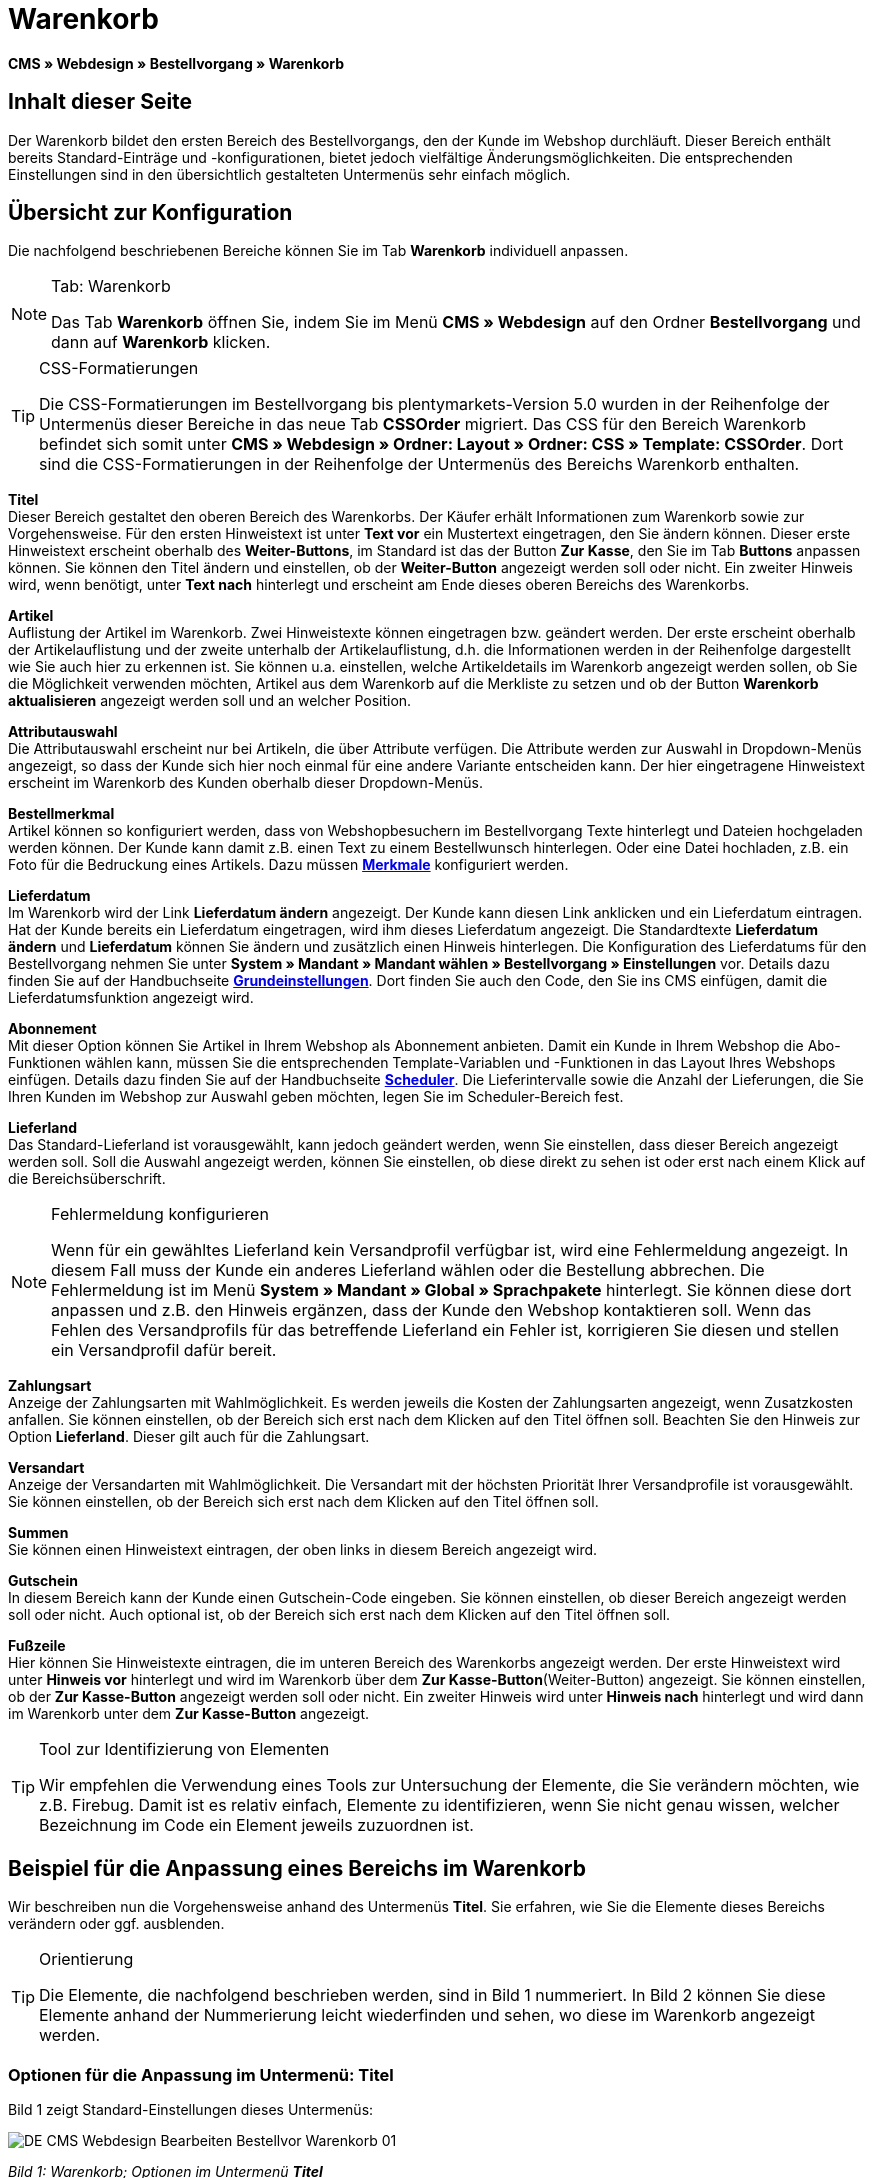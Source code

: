 = Warenkorb
:lang: de
// include::{includedir}/_header.adoc[]
:position: 10

**CMS » Webdesign » Bestellvorgang » Warenkorb**

== Inhalt dieser Seite

Der Warenkorb bildet den ersten Bereich des Bestellvorgangs, den der Kunde im Webshop durchläuft. Dieser Bereich enthält bereits Standard-Einträge und -konfigurationen, bietet jedoch vielfältige Änderungsmöglichkeiten. Die entsprechenden Einstellungen sind in den übersichtlich gestalteten Untermenüs sehr einfach möglich.

== Übersicht zur Konfiguration

Die nachfolgend beschriebenen Bereiche können Sie im Tab **Warenkorb** individuell anpassen.

[NOTE]
.Tab: Warenkorb
====
Das Tab **Warenkorb** öffnen Sie, indem Sie im Menü **CMS » Webdesign** auf den Ordner **Bestellvorgang** und dann auf **Warenkorb** klicken.
====

[TIP]
.CSS-Formatierungen
====
Die CSS-Formatierungen im Bestellvorgang bis plentymarkets-Version 5.0 wurden in der Reihenfolge der Untermenüs dieser Bereiche in das neue Tab **CSSOrder** migriert. Das CSS für den Bereich Warenkorb befindet sich somit unter **CMS » Webdesign » Ordner: Layout » Ordner: CSS » Template: CSSOrder**. Dort sind die CSS-Formatierungen in der Reihenfolge der Untermenüs des Bereichs Warenkorb enthalten.
====

**Titel** +
Dieser Bereich gestaltet den oberen Bereich des Warenkorbs. Der Käufer erhält Informationen zum Warenkorb sowie zur Vorgehensweise. Für den ersten Hinweistext ist unter **Text vor** ein Mustertext eingetragen, den Sie ändern können. Dieser erste Hinweistext erscheint oberhalb des **Weiter-Buttons**, im Standard ist das der Button **Zur Kasse**, den Sie im Tab **Buttons** anpassen können. Sie können den Titel ändern und einstellen, ob der **Weiter-Button** angezeigt werden soll oder nicht. Ein zweiter Hinweis wird, wenn benötigt, unter **Text nach** hinterlegt und erscheint am Ende dieses oberen Bereichs des Warenkorbs.

**Artikel** +
Auflistung der Artikel im Warenkorb. Zwei Hinweistexte können eingetragen bzw. geändert werden. Der erste erscheint oberhalb der Artikelauflistung und der zweite unterhalb der Artikelauflistung, d.h. die Informationen werden in der Reihenfolge dargestellt wie Sie auch hier zu erkennen ist. Sie können u.a. einstellen, welche Artikeldetails im Warenkorb angezeigt werden sollen, ob Sie die Möglichkeit verwenden möchten, Artikel aus dem Warenkorb auf die Merkliste zu setzen und ob der Button **Warenkorb aktualisieren** angezeigt werden soll und an welcher Position.

**Attributauswahl** +
Die Attributauswahl erscheint nur bei Artikeln, die über Attribute verfügen. Die Attribute werden zur Auswahl in Dropdown-Menüs angezeigt, so dass der Kunde sich hier noch einmal für eine andere Variante entscheiden kann. Der hier eingetragene Hinweistext erscheint im Warenkorb des Kunden oberhalb dieser Dropdown-Menüs.

**Bestellmerkmal** +
Artikel können so konfiguriert werden, dass von Webshopbesuchern im Bestellvorgang Texte hinterlegt und Dateien hochgeladen werden können. Der Kunde kann damit z.B. einen Text zu einem Bestellwunsch hinterlegen. Oder eine Datei hochladen, z.B. ein Foto für die Bedruckung eines Artikels. Dazu müssen **<<artikel/artikel-verwalten#480, Merkmale>>** konfiguriert werden.

**Lieferdatum** +
Im Warenkorb wird der Link **Lieferdatum ändern** angezeigt. Der Kunde kann diesen Link anklicken und ein Lieferdatum eintragen. Hat der Kunde bereits ein Lieferdatum eingetragen, wird ihm dieses Lieferdatum angezeigt. Die Standardtexte **Lieferdatum ändern** und **Lieferdatum** können Sie ändern und zusätzlich einen Hinweis hinterlegen. Die Konfiguration des Lieferdatums für den Bestellvorgang nehmen Sie unter **System » Mandant » Mandant wählen » Bestellvorgang » Einstellungen** vor. Details dazu finden Sie auf der Handbuchseite **<<omni-channel/online-shop/webshop-einrichten/bestellvorgang#, Grundeinstellungen>>**. Dort finden Sie auch den Code, den Sie ins CMS einfügen, damit die Lieferdatumsfunktion angezeigt wird.

**Abonnement** +
Mit dieser Option können Sie Artikel in Ihrem Webshop als Abonnement anbieten. Damit ein Kunde in Ihrem Webshop die Abo-Funktionen wählen kann, müssen Sie die entsprechenden Template-Variablen und -Funktionen in das Layout Ihres Webshops einfügen. Details dazu finden Sie auf der Handbuchseite **<<auftragsabwicklung/auftraege/scheduler#, Scheduler>>**. Die Lieferintervalle sowie die Anzahl der Lieferungen, die Sie Ihren Kunden im Webshop zur Auswahl geben möchten, legen Sie im Scheduler-Bereich fest.

**Lieferland** +
Das Standard-Lieferland ist vorausgewählt, kann jedoch geändert werden, wenn Sie einstellen, dass dieser Bereich angezeigt werden soll. Soll die Auswahl angezeigt werden, können Sie einstellen, ob diese direkt zu sehen ist oder erst nach einem Klick auf die Bereichsüberschrift.

[NOTE]
.Fehlermeldung konfigurieren
====
Wenn für ein gewähltes Lieferland kein Versandprofil verfügbar ist, wird eine Fehlermeldung angezeigt. In diesem Fall muss der Kunde ein anderes Lieferland wählen oder die Bestellung abbrechen. Die Fehlermeldung ist im Menü **System » Mandant » Global » Sprachpakete** hinterlegt. Sie können diese dort anpassen und z.B. den Hinweis ergänzen, dass der Kunde den Webshop kontaktieren soll. Wenn das Fehlen des Versandprofils für das betreffende Lieferland ein Fehler ist, korrigieren Sie diesen und stellen ein Versandprofil dafür bereit.
====

**Zahlungsart** +
Anzeige der Zahlungsarten mit Wahlmöglichkeit. Es werden jeweils die Kosten der Zahlungsarten angezeigt, wenn Zusatzkosten anfallen. Sie können einstellen, ob der Bereich sich erst nach dem Klicken auf den Titel öffnen soll. Beachten Sie den Hinweis zur Option **Lieferland**. Dieser gilt auch für die Zahlungsart.

**Versandart** +
Anzeige der Versandarten mit Wahlmöglichkeit. Die Versandart mit der höchsten Priorität Ihrer Versandprofile ist vorausgewählt. Sie können einstellen, ob der Bereich sich erst nach dem Klicken auf den Titel öffnen soll.

**Summen** +
Sie können einen Hinweistext eintragen, der oben links in diesem Bereich angezeigt wird.

**Gutschein** +
In diesem Bereich kann der Kunde einen Gutschein-Code eingeben. Sie können einstellen, ob dieser Bereich angezeigt werden soll oder nicht. Auch optional ist, ob der Bereich sich erst nach dem Klicken auf den Titel öffnen soll.

**Fußzeile** +
Hier können Sie Hinweistexte eintragen, die im unteren Bereich des Warenkorbs angezeigt werden. Der erste Hinweistext wird unter **Hinweis vor** hinterlegt und wird im Warenkorb über dem **Zur Kasse-Button**(Weiter-Button) angezeigt. Sie können einstellen, ob der **Zur Kasse-Button** angezeigt werden soll oder nicht. Ein zweiter Hinweis wird unter **Hinweis nach** hinterlegt und wird dann im Warenkorb unter dem **Zur Kasse-Button** angezeigt.

[TIP]
.Tool zur Identifizierung von Elementen
====
Wir empfehlen die Verwendung eines Tools zur Untersuchung der Elemente, die Sie verändern möchten, wie z.B. Firebug. Damit ist es relativ einfach, Elemente zu identifizieren, wenn Sie nicht genau wissen, welcher Bezeichnung im Code ein Element jeweils zuzuordnen ist.
====

== Beispiel für die Anpassung eines Bereichs im Warenkorb

Wir beschreiben nun die Vorgehensweise anhand des Untermenüs **Titel**. Sie erfahren, wie Sie die Elemente dieses Bereichs verändern oder ggf. ausblenden.

[TIP]
.Orientierung
====
Die Elemente, die nachfolgend beschrieben werden, sind in Bild 1 nummeriert. In Bild 2 können Sie diese Elemente anhand der Nummerierung leicht wiederfinden und sehen, wo diese im Warenkorb angezeigt werden.
====

=== Optionen für die Anpassung im Untermenü: Titel

Bild 1 zeigt Standard-Einstellungen dieses Untermenüs:

image::omni-channel/online-shop/_cms/webdesign/webdesign-bearbeiten/bestellvorgang/assets/DE-CMS-Webdesign-Bearbeiten-Bestellvor-Warenkorb-01.png[]

__Bild 1: Warenkorb; Optionen im Untermenü **Titel**__

In der Tabelle finden Sie weitere Infos zu den Optionen im Untermenü **Titel**:

[cols="a,a,a"]
|====
|Pos.
|Einstellung
|Erläuterung

|1
|**Bilder-Galerie**
|Die Bilder-Galerie enthält alle Bilder für das Webshop-Design. Sie können über die Bilder-Galerie ein Bild in einen Bereich laden, indem Sie die URL des Bildes einfügen. Bild 1 zeigt ein Beispiel für den HTML-Code (Pfeil). Ergebnis: Bild 2, Pos. 1. +
Legen Sie in der Bilder-Galerie individuelle Ordner für die verschiedenen Bereiche des Designs an.

|2
|**Template-Variablen und -Funktionen**
|Öffnet eine Übersicht mit den Template-Variablen und -Funktionen des Templates sowie weiteren Template-Variablen- und -Funktionslisten.

|3
|**Editor**
|Folgende Optionen sind verfügbar: +
**WYSIWYG-Editor** = Editor mit umfangreicher Werkzeugleiste zur Bearbeitung. +
**CK-Editor** = Leistungsfähiger <<omni-channel/online-shop/cms#webdesign-werkzeuge-editor, **Editor**>>, der auch in anderen Bereichen verwendet wird. +
**Syntax-Editor** = Code wird mit farblich hervorgehobener Syntaxstruktur angezeigt. +
**Textfeld** = Code wird als reiner Text angezeigt.

|4
|**Text vor**
|Der Hinweistext informiert den Webshopbesucher über wichtige Punkte zur Vorgehensweise beim Bestellvorgang. Je nach Design bzw. Template ist ein Standardtext voreingetragen. Sie können diesen Text bearbeiten oder ergänzen. Es ist auch möglich, ein Bild zu hinterlegen durch Einfügen des entsprechenden HTML-Codes inklusive der URL des Bildes (Bild 1, Pfeil).

|5
|**Titel**
|Hier wird die Bezeichnung für den Titel hinterlegt, in diesem Fall die Bezeichnung **Warenkorb** (Bild 1, Pos. 5).

|6
|**Weiter-Button**
|Der **Weiter-Button** bewirkt den Übergang  aus dem Warenkorb zum Bestellvorgang. Der Kunde kann dazu diesen Button verwenden oder einen zweiten (gleichen) Button am Ende der Seite. Der Button steht im Standard auf **anzeigen** (Bild 1, Pos. 6) und wird mit **nicht anzeigen** ausgeblendet. +
**__Tipp__**: Verbergen Sie den Button durch Wahl der Option **Nicht anzeigen**, wenn Sie möchten, dass der Kunde nicht an dieser Stelle den Warenkorb verlässt, sondern zunächst die ganze Seite prüft und dann den Button am Ende der Seite anklickt. +
Die Buttons sowie Texte der Buttons bearbeiten Sie im gleichnamigen Tab.

|7
|**Text nach**
|Hier bei Bedarf einen weiteren Hinweistext eintragen, der unten im Titelfeld angezeigt wird (Bild 1, Pos. 7).
|====

__Tab 1: Warenkorb; Optionen im Untermenü **Titel**__

=== Ansicht der Einstellungen im Webshop

Anhand der Positionsnummern, die denen in Bild 1 bzw. der Tabelle 1 entsprechen, können Sie nun in Bild 2 erkennen, wo die verschiedenen Elemente im Webshop erscheinen. Die Ansicht kann je nach verwendetem Design abweichen.

image::omni-channel/online-shop/_cms/webdesign/webdesign-bearbeiten/bestellvorgang/assets/DE-CMS-Webdesign-Bearbeiten-Bestellvor-Warenkorb-02.png[]

__Bild 2: Warenkorb; Umsetzung der Einstellungen im Untermenü **Titel**__

== Template-Variablen im Bereich Warenkorb

Eine Übersicht aller in diesem Bereich verwendbaren Template-Variablen und -Funktionen öffnen Sie, wenn Sie auf das Icon **Template-Variablen und -Funktionen** klicken (Bild 1, Pos. 2). Wenn Sie eine Variable bzw. Funktion z.B. in einen Hinweistext oder in das CSS kopieren, wird der Inhalt während der Kaufabwicklung angezeigt.

[IMPORTANT]
.Beispiel: Template-Variablen und -Funktionen für unterschiedliche Trennzeichen
====
Template-Variablen wie **$ItemAmountNetDot** dienen der Darstellung von Zahlenwerten (Preisen). Der letzte Teil der Template-Variable, hier Dot, gibt das Trennzeichen vor z.B. dem Centbetrag an. Sie können somit diese Template-Variablen nutzen, um für die jeweilige Sprache die Anzeige der Preise, Versandkosten etc. anzupassen. Sie könnten so für das deutsche Layout die Kommaseparierung und für das englische Layout die Punktseparierung bei Geldbeträgen umsetzen.
====

[WARNING]
.Dot-Template-Variablen
====
Wenn Sie diese Template-Variablen an anderer Stelle zur Übertragung von Daten verwenden möchten, müssen Sie die Dot-Variablen verwenden, da nur diese für eine Datenübertragung geeignet sind.
====

Die folgende Tabelle erläutert wichtige Template-Variablen für den Warenkorb.

[cols="a,a"]
|====
|Variablenname |Erläuterung

|**$CompanyCEO**
|Geschäftsführer der Firma; global verwendbare Variable

|**$CompanyCity**
|Ort des Firmensitzes; global verwendbare Variable

|**$CompanyCountry**
|Land des Firmensitzes; global verwendbare Variable

|**$CompanyEmail**
|E-Mail-Adresse der Firma; global verwendbare Variable

|**$CompanyFon**
|Telefonnummer der Firma; global verwendbare Variable

|**$CompanyHotline**
|Hotline der Firma; global verwendbare Variable

|**$CouponCampaign**
|Gutscheinkampagne; global verwendbare Variable

|**$CouponCampaignID**
|ID der Gutscheinkampagne; global verwendbare Variable

|**$CouponCode**
|Gutschein-Code; global verwendbare Variable

|**$Currency**
|Währung; global verwendbare Variable

|**$CustomerEmail**
|E-Mail-Adresse des Kunden; global verwendbare Variable

|**$CustomerID**
|Kunden-ID; global verwendbare Variable

|**$CustomerName**
|Name des Kunden; global verwendbare Variable

|**$GtcTransAsync**
|Auftrags- und Artikelparameter +
Herkömmlicher **Tracking-Code** von **Google Analytics** +
Beim asynchronen Tracking-Code von Google Analytics handelt es sich um ein verbessertes JavaScript-Code-Snippet, bei dem der Tracking-Code **ga.js** im Hintergrund geladen wird. Zu den Vorteilen gehört u.a. eine kürzere Ladezeit. Details direkt von link:https://support.google.com/analytics/answer/1008015[Google^].

|**$ItemAmountGrossDot**
|Artikelwert brutto; Nachkommazahlen werden durch einen Punkt getrennt.

|**$ItemAmountNetComma**
|Artikelwert netto; Nachkommazahlen werden durch ein Komma getrennt.

|**$ItemAmountNetDot**
|Artikelwert netto; Nachkommazahlen werden durch einen Punkt getrennt.

|**$ItemIDListComma**
|Auflistung der Artikel-IDs; zwischen den IDs steht ein Komma als Trennzeichen.

|**$ItemIDListPipe**
|Auflistung der Artikel-IDs; zwischen den IDs steht ein senkrechter Strich als Trennzeichen.

|**$ItemQuantity**
|Anzahl der Artikel

|**$IsNet**
|Diese global verwendbare Variable liefert die Werte **TRUE**, wenn der Inhalt des Warenkorbs zu einer Netto-Bestellung wird (abhängig von den Einstellungen des Systems), und **FALSE**, wenn es eine Brutto-Bestellung wird.

|**$MethodOfPayment**
|Zahlungsart

|**$MethodOfPaymentID**
|ID der Zahlungsart

|**$ReferrerID**
|Herkunfts-ID; global verwendbare Variable

|**$ReferrerName**
|Herkunftsname; global verwendbare Variable

|**$ShippingCostsGrossComma**
|Versandkosten brutto; Nachkommazahlen werden durch ein Komma getrennt.

|**$ShippingCostsGrossDot**
|Versandkosten brutto; Nachkommazahlen werden durch einen Punkt getrennt.

|**$ShippingCostsNetComma**
|Versandkosten netto; Nachkommazahlen werden durch ein Komma getrennt.

|**$ShippingCostsNetDot**
|Versandkosten netto; Nachkommazahlen werden durch einen Punkt getrennt.

|**$ShippingCountry**
|Lieferland

|**$ShippingCountryID**
|ID des Lieferlandes

|**$ShippingProfile**
|Versandprofil

|**$ShippingProfileID**
|ID des Versandprofils

|**$ShippingProvider**
|Versanddienstleister

|**$ShippingProviderID**
|ID des Versanddienstleisters

|**$TotalAmountGrossComma**
|Gesamtsumme brutto; Nachkommazahlen werden durch ein Komma getrennt.

|**$TotalAmountGrossDot**
|Gesamtsumme brutto; Nachkommazahlen werden durch einen Punkt getrennt.

|**$TotalAmountNetComma**
|Gesamtsumme netto; Nachkommazahlen werden durch ein Komma getrennt.

|**$TotalAmountNetDot**
|Gesamtsumme netto; Nachkommazahlen werden durch einen Punkt getrennt.
|====

__Tab 2: Template-Variablen im Warenkorb-Bereich__

== Tracking

Mit Tools wie **Google Analytics** oder **etracker** richten Sie ein Tracking Ihrer Webshop-Besuche ein. Dabei ist es möglich, im Bereich des Warenkorbs einen Tracking-Code zu hinterlegen, der Ihnen detaillierte Informationen zu den Einkäufen Ihrer Kunden, den Aufträgen und den darin enthaltenen Artikeln liefert.

Beachten Sie dazu die Handbuchseite **<<omni-channel/online-shop/extras/universal-analytics#, Google Analytics>>**.
